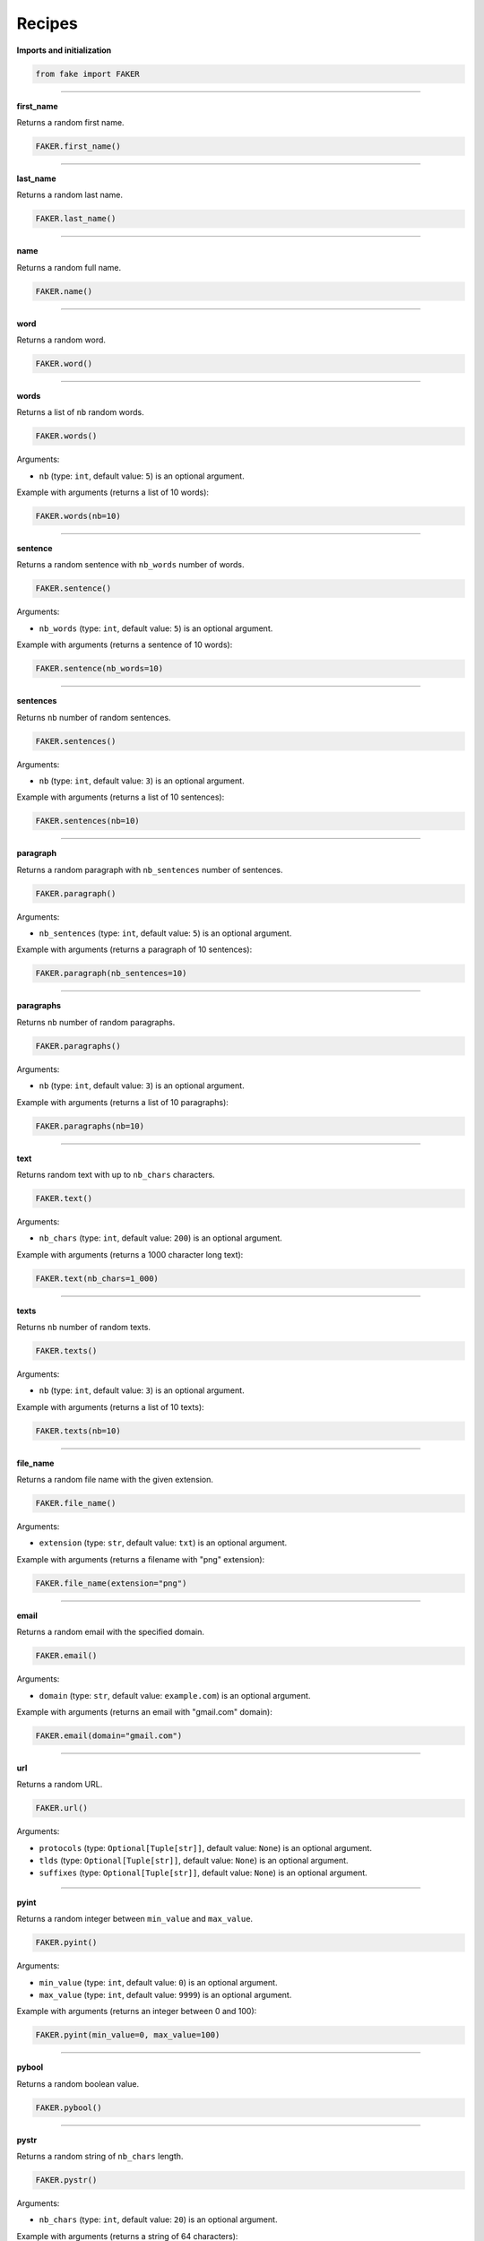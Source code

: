 Recipes
=======
**Imports and initialization**

.. code-block:: python

    from fake import FAKER

----

**first_name**

Returns a random first name.

.. code-block:: python

    FAKER.first_name()

----

**last_name**

Returns a random last name.

.. code-block:: python

    FAKER.last_name()

----

**name**

Returns a random full name.

.. code-block:: python

    FAKER.name()

----

**word**

Returns a random word.

.. code-block:: python

    FAKER.word()

----

**words**

Returns a list of ``nb`` random words.

.. code-block:: python

    FAKER.words()

Arguments:

- ``nb`` (type: ``int``, default value: ``5``) is an optional argument.

Example with arguments (returns a list of 10 words):

.. code-block:: python

    FAKER.words(nb=10)

----

**sentence**

Returns a random sentence with ``nb_words`` number of words.

.. code-block:: python

    FAKER.sentence()

Arguments:

- ``nb_words`` (type: ``int``, default value: ``5``) is an optional argument.

Example with arguments (returns a sentence of 10 words):

.. code-block:: python

    FAKER.sentence(nb_words=10)

----

**sentences**

Returns ``nb`` number of random sentences.

.. code-block:: python

    FAKER.sentences()

Arguments:

- ``nb`` (type: ``int``, default value: ``3``) is an optional argument.

Example with arguments (returns a list of 10 sentences):

.. code-block:: python

    FAKER.sentences(nb=10)

----

**paragraph**

Returns a random paragraph with ``nb_sentences`` number of sentences.

.. code-block:: python

    FAKER.paragraph()

Arguments:

- ``nb_sentences`` (type: ``int``, default value: ``5``) is an optional
  argument.

Example with arguments (returns a paragraph of 10 sentences):

.. code-block:: python

    FAKER.paragraph(nb_sentences=10)

----

**paragraphs**

Returns ``nb`` number of random paragraphs.

.. code-block:: python

    FAKER.paragraphs()

Arguments:

- ``nb`` (type: ``int``, default value: ``3``) is an optional argument.

Example with arguments (returns a list of 10 paragraphs):

.. code-block:: python

    FAKER.paragraphs(nb=10)

----

**text**

Returns random text with up to ``nb_chars`` characters.

.. code-block:: python

    FAKER.text()

Arguments:

- ``nb_chars`` (type: ``int``, default value: ``200``) is an optional argument.

Example with arguments (returns a 1000 character long text):

.. code-block:: python

    FAKER.text(nb_chars=1_000)

----

**texts**

Returns ``nb`` number of random texts.

.. code-block:: python

    FAKER.texts()

Arguments:

- ``nb`` (type: ``int``, default value: ``3``) is an optional argument.

Example with arguments (returns a list of 10 texts):

.. code-block:: python

    FAKER.texts(nb=10)

----

**file_name**

Returns a random file name with the given extension.

.. code-block:: python

    FAKER.file_name()

Arguments:

- ``extension`` (type: ``str``, default value: ``txt``) is an optional
  argument.

Example with arguments (returns a filename with "png" extension):

.. code-block:: python

    FAKER.file_name(extension="png")

----

**email**

Returns a random email with the specified domain.

.. code-block:: python

    FAKER.email()

Arguments:

- ``domain`` (type: ``str``, default value: ``example.com``) is an optional
  argument.

Example with arguments (returns an email with "gmail.com" domain):

.. code-block:: python

    FAKER.email(domain="gmail.com")

----

**url**

Returns a random URL.

.. code-block:: python

    FAKER.url()

Arguments:

- ``protocols`` (type: ``Optional[Tuple[str]]``, default value: ``None``) is
  an optional argument.
- ``tlds`` (type: ``Optional[Tuple[str]]``, default value: ``None``) is
  an optional argument.
- ``suffixes`` (type: ``Optional[Tuple[str]]``, default value: ``None``) is
  an optional argument.

----

**pyint**

Returns a random integer between ``min_value`` and ``max_value``.

.. code-block:: python

    FAKER.pyint()

Arguments:

- ``min_value`` (type: ``int``, default value: ``0``) is an optional argument.
- ``max_value`` (type: ``int``, default value: ``9999``) is an optional
  argument.

Example with arguments (returns an integer between 0 and 100):

.. code-block:: python

    FAKER.pyint(min_value=0, max_value=100)

----

**pybool**

Returns a random boolean value.

.. code-block:: python

    FAKER.pybool()

----

**pystr**

Returns a random string of ``nb_chars`` length.

.. code-block:: python

    FAKER.pystr()

Arguments:

- ``nb_chars`` (type: ``int``, default value: ``20``) is an optional argument.

Example with arguments (returns a string of 64 characters):

.. code-block:: python

    FAKER.pystr(nb_chars=64)

----

**pyfloat**

Returns a random float between ``min_value`` and ``max_value``.

.. code-block:: python

    FAKER.pyfloat()

Arguments:

- ``min_value`` (type: ``float``, default value: ``0.0``) is an optional
  argument.
- ``max_value`` (type: ``float``, default value: ``10.00``) is an optional
  argument.

Example with arguments (returns a float between 0 and 100):

.. code-block:: python

    FAKER.pyfloat(min_value=0.0, max_value=100.0)

----

**pydecimal**

Returns a random decimal, according to given ``left_digits`` and
``right_digits``.

.. code-block:: python

    FAKER.pydecimal()

Arguments:

- ``left_digits`` (type: ``int``, default value: ``5``) is an optional
  argument.
- ``right_digits`` (type: ``int``, default value: ``2``) is an optional
  argument.
- ``positive`` (type: ``bool``, default value: ``True``) is an optional
  argument.

Example with arguments:

.. code-block:: python

    FAKER.pydecimal(left_digits=1, right_digits=4, positive=False)

----

**ipv4**

Returns a random IPv4 address.

.. code-block:: python

    FAKER.ipv4()

----

**date**

Generates a random date.

.. code-block:: python

    FAKER.date()

Arguments:

- ``start_date`` (type: ``str``, default value: ``-7d``) is a optional
  argument.
- ``end_date`` (type: ``str``, default value: ``+0d``) is an optional
  argument.

Example with arguments, generate a random date between given ``start_date``
and ``end_date``:

.. code-block:: python

    FAKER.date(start_date="-1d", end_date="+1d")

----

**date_time**

Generates a random datetime.

.. code-block:: python

    FAKER.date_time(start_date="-1d", end_date="+1d")

Arguments:

- ``start_date`` (type: ``str``, default value: ``-7d``) is an optional
  argument.
- ``end_date`` (type: ``str``, default value: ``+0d``) is an optional
  argument.

Example with arguments, generate a random date between given ``start_date``
and ``end_date``:

.. code-block:: python

    FAKER.date_time(start_date="-1d", end_date="+1d")

----

**pdf**

Generates a content (``bytes``) of a PDF document.

.. code-block:: python

    FAKER.pdf()

Arguments:

- ``nb_pages`` (type: ``int``, default value: ``1``) is an optional argument.
- ``texts`` (type: ``List[str]``, default value: ``None``) is an optional
  argument.
- ``generator``
  (type: ``Union[Type[TextPdfGenerator], Type[GraphicPdfGenerator]]``,
  default value: ``GraphicPdfGenerator``) is an optional argument.
- ``metadata`` (type: ``MetaData``, default value: ``None``) is an optional
  argument.

.. note::

    ``texts`` is valid only in case ``TextPdfGenerator`` is used.

.. note::

    Either ``nb_pages`` or ``texts`` shall be provided. ``nb_pages`` is by
    default set to ``1``, but if ``texts`` is given, the value of ``nb_pages``
    is adjusted accordingly.

Examples with arguments.

Generate a content (``bytes``) of a PDF document of 100 pages with random
graphics:

.. code-block:: python

    FAKER.pdf(nb_pages=100)

Generate a content (``bytes``) of a PDF document of 100 pages with random
texts:

.. code-block:: python

    from fake import TextPdfGenerator

    FAKER.pdf(nb_pages=100, generator=TextPdfGenerator)

If you want to get insights of the content used to generate the PDF (texts),
pass the ``metadata`` argument.

.. code-block:: python

    from fake import MetaData, TextPdfGenerator

    metadata = MetaData()
    FAKER.pdf(nb_pages=100, generator=TextPdfGenerator, metadata=metadata)

    print(metadata.data)  # Inspect ``metadata``

----

**image**

Generates a content (``bytes``) of a image of the specified format and colour.

.. code-block:: python

    FAKER.image()  # Supported formats are `png`, `svg`, `bmp` and `gif`

Arguments:

- ``image_format`` (type: ``str``, default value: ``png``) is an optional
  argument.
- ``size`` (type: ``Tuple[int, int]``, default value: ``(100, 100)``) is an
  optional argument.
- ``color`` (type: ``Tuple[int, int, int]``, default value: ``(0, 0, 255)``)
  is an optional argument.

Example with arguments.

.. code-block:: python

    FAKER.image(
        image_format="svg",  # SVG format
        size=(640, 480),  # 640px width, 480px height
        color: (0, 0, 0),  # Fill rectangle with black
    )

----

**docx**

Generates a content (``bytes``) of a DOCX document.

.. code-block:: python

    FAKER.docx()

Arguments:

- ``nb_pages`` (type: ``int``, default value: ``1``) is an optional argument.
- ``texts`` (type: ``List[str]``, default value: ``None``) is an optional
  argument.

.. note::

    Either ``nb_pages`` or ``texts`` shall be provided. ``nb_pages`` is by
    default set to ``1``, but if ``texts`` is given, the value of ``nb_pages``
    is adjusted accordingly.

Examples with arguments.

Generate a content (``bytes``) of a DOCX document of 100 pages with random
texts:

.. code-block:: python

    FAKER.docx(nb_pages=100)

If you want to get insights of the content used to generate the DOCX (texts),
pass the ``metadata`` argument.

.. code-block:: python

    from fake import MetaData

    metadata = MetaData()
    FAKER.docx(nb_pages=100, metadata=metadata)

    print(metadata.data)  # Inspect ``metadata``

----

**pdf_file**

Generates a ``PDF`` file.

.. code-block:: python

    FAKER.pdf_file()

Arguments:

.. note::

    Accepts all arguments of ``pdf`` + the following:

- ``storage`` (type: ``BaseStorage``, default value: ``None``) is an optional
  argument.
- ``basename`` (type: ``str``, default value: ``None``) is an optional
  argument.
- ``prefix`` (type: ``str``, default value: ``None``) is an optional argument.

Examples with arguments.

Generate a PDF document of 100 pages with random graphics:

.. code-block:: python

    FAKER.pdf_file(nb_pages=100)

Generate a PDF document of 100 pages with random texts:

.. code-block:: python

    from fake import TextPdfGenerator

    FAKER.pdf_file(nb_pages=100, generator=TextPdfGenerator)

If you want to get insights of the content used to generate the PDF (texts),
pass the ``metadata`` argument.

.. code-block:: python

    from fake import MetaData, TextPdfGenerator

    metadata = MetaData()
    FAKER.pdf_file(nb_pages=100, generator=TextPdfGenerator, metadata=metadata)

    print(metadata.data)  # Inspect ``metadata``

----

**png_file**

Generates a ``PNG`` file.

.. code-block:: python

    FAKER.png_file()

Arguments:

.. note::

    Accepts all arguments of ``png`` + the following:

- ``storage`` (type: ``BaseStorage``, default value: ``None``) is an optional
  argument.
- ``basename`` (type: ``str``, default value: ``None``) is an optional
  argument.
- ``prefix`` (type: ``str``, default value: ``None``) is an optional argument.

Example with arguments.

.. code-block:: python

    FAKER.png_file(
        basename="png_file",  # Basename
        size=(640, 480),  # 640px width, 480px height
        color: (0, 0, 0),  # Fill rectangle with black
    )

----

**svg_file**

Generates an ``SVG`` file.

.. code-block:: python

    FAKER.svg_file()

Arguments:

.. note::

    Accepts all arguments of ``svg`` + the following:

- ``storage`` (type: ``BaseStorage``, default value: ``None``) is an optional
  argument.
- ``basename`` (type: ``str``, default value: ``None``) is an optional
  argument.
- ``prefix`` (type: ``str``, default value: ``None``) is an optional argument.

Example with arguments.

.. code-block:: python

    FAKER.svg_file(
        basename="svg_file",  # Basename
        size=(640, 480),  # 640px width, 480px height
        color: (0, 0, 0),  # Fill rectangle with black
    )

----

**bmp_file**

Generates a ``BMP`` file.

.. code-block:: python

    FAKER.bmp_file()

Arguments:

.. note::

    Accepts all arguments of ``bmp`` + the following:

- ``storage`` (type: ``BaseStorage``, default value: ``None``) is an optional
  argument.
- ``basename`` (type: ``str``, default value: ``None``) is an optional
  argument.
- ``prefix`` (type: ``str``, default value: ``None``) is an optional argument.

Example with arguments.

.. code-block:: python

    FAKER.bmp_file(
        basename="bmp_file",  # Basename
        size=(640, 480),  # 640px width, 480px height
        color: (0, 0, 0),  # Fill rectangle with black
    )

----

**gif_file**

Generates a ``GIF`` file.

.. code-block:: python

    FAKER.gif_file()

Arguments:

.. note::

    Accepts all arguments of ``gif`` + the following:

- ``storage`` (type: ``BaseStorage``, default value: ``None``) is an optional
  argument.
- ``basename`` (type: ``str``, default value: ``None``) is an optional
  argument.
- ``prefix`` (type: ``str``, default value: ``None``) is an optional argument.

Example with arguments.

.. code-block:: python

    FAKER.gif_file(
        basename="gif_file",  # Basename
        size=(640, 480),  # 640px width, 480px height
        color: (0, 0, 0),  # Fill rectangle with black
    )

----

**txt_file**

Generates a ``TXT`` file.

.. code-block:: python

    FAKER.txt_file()

Arguments:

.. note::

    Accepts all arguments of ``text`` + the following:

- ``storage`` (type: ``BaseStorage``, default value: ``None``) is an optional
  argument.
- ``basename`` (type: ``str``, default value: ``None``) is an optional
  argument.
- ``prefix`` (type: ``str``, default value: ``None``) is an optional argument.

Example with arguments.

.. code-block:: python

    FAKER.txt_file(
        basename="txt_file",  # Basename
        nb_chars=10_000,  # 10_000 characters long
    )
